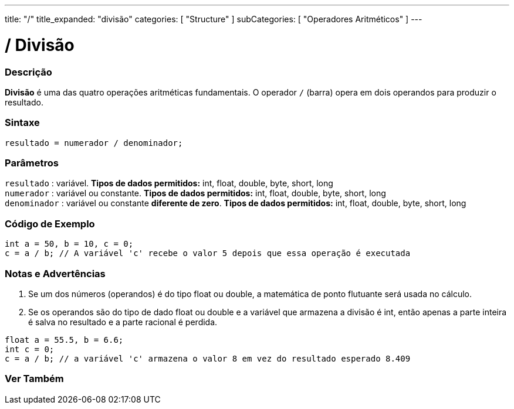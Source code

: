 ---
title: "/"
title_expanded: "divisão"
categories: [ "Structure" ]
subCategories: [ "Operadores Aritméticos" ]
---

= / Divisão

// OVERVIEW SECTION STARTS
[#overview]
--

[float]
=== Descrição
*Divisão* é uma das quatro operações aritméticas fundamentais. O operador `/` (barra) opera em dois operandos para produzir o resultado.
[%hardbreaks]


[float]
=== Sintaxe
[source,arduino]
----
resultado = numerador / denominador;
----

[float]
=== Parâmetros
`resultado` : variável. *Tipos de dados permitidos:* int, float, double, byte, short, long  +
`numerador` : variável ou constante. *Tipos de dados permitidos:* int, float, double, byte, short, long  +
`denominador` : variável ou constante *diferente de zero*. *Tipos de dados permitidos:* int, float, double, byte, short, long
[%hardbreaks]

--
// OVERVIEW SECTION ENDS


// HOW TO USE SECTION STARTS
[#howtouse]
--

[float]
=== Código de Exemplo

[source,arduino]
----
int a = 50, b = 10, c = 0;
c = a / b; // A variável 'c' recebe o valor 5 depois que essa operação é executada
----
[%hardbreaks]

[float]
=== Notas e Advertências
1. Se um dos números (operandos) é do tipo float ou double, a matemática de ponto flutuante será usada no cálculo.

2. Se os operandos são do tipo de dado float ou double e a variável que armazena a divisão é int, então apenas a parte inteira é salva no resultado e a parte racional é perdida.

[source,arduino]
----
float a = 55.5, b = 6.6;
int c = 0;
c = a / b; // a variável 'c' armazena o valor 8 em vez do resultado esperado 8.409
----
[%hardbreaks]

--
// HOW TO USE SECTION ENDS

// SEE ALSO SECTION STARTS
[#see_also]
--

[float]
=== Ver Também

[role="language"]

--
// SEE ALSO SECTION ENDS
